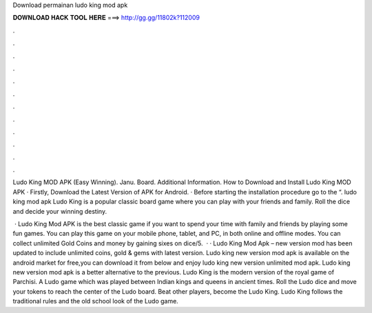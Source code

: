 Download permainan ludo king mod apk



𝐃𝐎𝐖𝐍𝐋𝐎𝐀𝐃 𝐇𝐀𝐂𝐊 𝐓𝐎𝐎𝐋 𝐇𝐄𝐑𝐄 ===> http://gg.gg/11802k?112009



.



.



.



.



.



.



.



.



.



.



.



.

Ludo King MOD APK (Easy Winning). Janu. Board. Additional Information. How to Download and Install Ludo King MOD APK · Firstly, Download the Latest Version of APK for Android. · Before starting the installation procedure go to the “. ludo king mod apk Ludo King is a popular classic board game where you can play with your friends and family. Roll the dice and decide your winning destiny.

 · Ludo King Mod APK is the best classic game if you want to spend your time with family and friends by playing some fun games. You can play this game on your mobile phone, tablet, and PC, in both online and offline modes. You can collect unlimited Gold Coins and money by gaining sixes on dice/5.  · · Ludo King Mod Apk – new version mod has been updated to include unlimited coins, gold & gems with latest version. Ludo king new version mod apk is available on the android market for free,you can download it from below and enjoy ludo king new version unlimited mod apk. Ludo king new version mod apk is a better alternative to the previous. Ludo King is the modern version of the royal game of Parchisi. A Ludo game which was played between Indian kings and queens in ancient times. Roll the Ludo dice and move your tokens to reach the center of the Ludo board. Beat other players, become the Ludo King. Ludo King follows the traditional rules and the old school look of the Ludo game.
